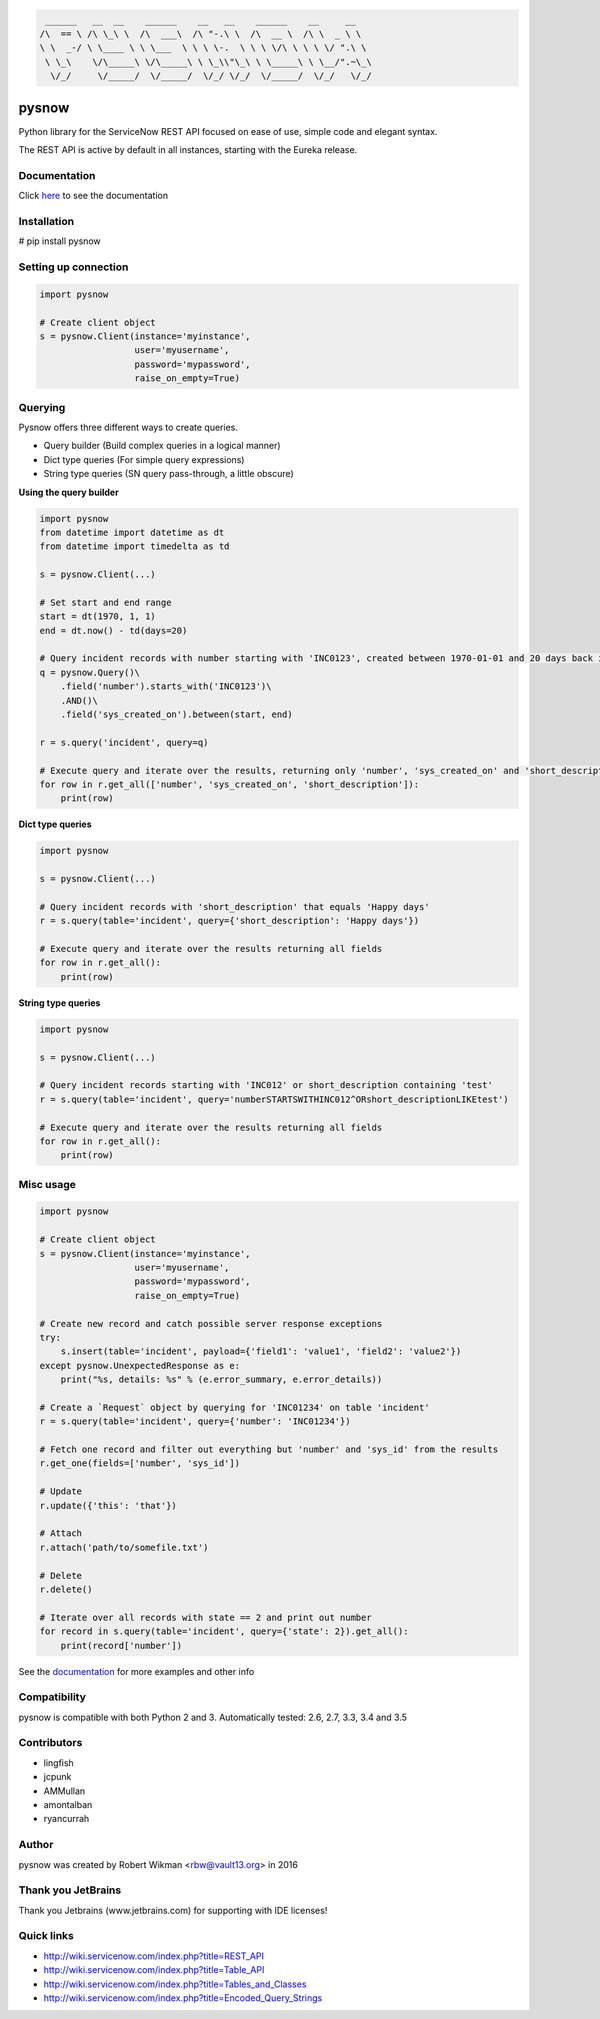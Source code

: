 .. code-block:: bash
  
	 ______   __  __    ______    __   __    ______    __     __    
	/\  == \ /\ \_\ \  /\  ___\  /\ "-.\ \  /\  __ \  /\ \  _ \ \   
	\ \  _-/ \ \____ \ \ \___  \ \ \ \-.  \ \ \ \/\ \ \ \ \/ ".\ \  
	 \ \_\    \/\_____\ \/\_____\ \ \_\\"\_\ \ \_____\ \ \__/".~\_\ 
	  \/_/     \/_____/  \/_____/  \/_/ \/_/  \/_____/  \/_/   \/_/ 



.. image:: https://travis-ci.org/rbw0/pysnow.svg?branch=master
    :target: https://travis-ci.org/rbw0/pysnow
.. image:: https://coveralls.io/repos/github/rbw0/pysnow/badge.svg?branch=master
	:target: https://coveralls.io/github/rbw0/pysnow?branch=master

.. title:: pysnow

pysnow
======

Python library for the ServiceNow REST API focused on ease of use, simple code and elegant syntax.

The REST API is active by default in all instances, starting with the Eureka release.

Documentation
-------------
Click `here <http://pysnow.readthedocs.org/>`_ to see the documentation

Installation
------------
# pip install pysnow


Setting up connection
---------------------

.. code-block:: python

   import pysnow

   # Create client object
   s = pysnow.Client(instance='myinstance',
		     user='myusername',
		     password='mypassword',
		     raise_on_empty=True)

Querying
--------

Pysnow offers three different ways to create queries.

- Query builder (Build complex queries in a logical manner)
- Dict type queries (For simple query expressions)
- String type queries (SN query pass-through, a little obscure)

**Using the query builder**

.. code-block:: python

	import pysnow
	from datetime import datetime as dt
	from datetime import timedelta as td
	
	s = pysnow.Client(...)
	
	# Set start and end range
	start = dt(1970, 1, 1)
	end = dt.now() - td(days=20)
	
	# Query incident records with number starting with 'INC0123', created between 1970-01-01 and 20 days back in time
	q = pysnow.Query()\
	    .field('number').starts_with('INC0123')\
	    .AND()\
	    .field('sys_created_on').between(start, end)
	
	r = s.query('incident', query=q)
	
	# Execute query and iterate over the results, returning only 'number', 'sys_created_on' and 'short_description'
	for row in r.get_all(['number', 'sys_created_on', 'short_description']):
	    print(row)

**Dict type queries**

.. code-block:: python

	import pysnow
	
	s = pysnow.Client(...)
	
	# Query incident records with 'short_description' that equals 'Happy days'
	r = s.query(table='incident', query={'short_description': 'Happy days'})
	
	# Execute query and iterate over the results returning all fields
	for row in r.get_all():
	    print(row)	

**String type queries**

.. code-block:: python	

	import pysnow
	
	s = pysnow.Client(...)
	
	# Query incident records starting with 'INC012' or short_description containing 'test'
	r = s.query(table='incident', query='numberSTARTSWITHINC012^ORshort_descriptionLIKEtest')
	
	# Execute query and iterate over the results returning all fields
	for row in r.get_all():
	    print(row)    

Misc usage
----------

.. code-block:: python

   import pysnow

   # Create client object
   s = pysnow.Client(instance='myinstance',
		     user='myusername',
		     password='mypassword',
		     raise_on_empty=True)

   # Create new record and catch possible server response exceptions
   try:
       s.insert(table='incident', payload={'field1': 'value1', 'field2': 'value2'})
   except pysnow.UnexpectedResponse as e:
       print("%s, details: %s" % (e.error_summary, e.error_details))

   # Create a `Request` object by querying for 'INC01234' on table 'incident'
   r = s.query(table='incident', query={'number': 'INC01234'})

   # Fetch one record and filter out everything but 'number' and 'sys_id' from the results
   r.get_one(fields=['number', 'sys_id'])

   # Update
   r.update({'this': 'that'})

   # Attach
   r.attach('path/to/somefile.txt')

   # Delete
   r.delete()

   # Iterate over all records with state == 2 and print out number
   for record in s.query(table='incident', query={'state': 2}).get_all():
       print(record['number'])


See the `documentation <http://pysnow.readthedocs.org/>`_ for more examples and other info

Compatibility
-------------
pysnow is compatible with both Python 2 and 3.
Automatically tested: 2.6, 2.7, 3.3, 3.4 and 3.5

Contributors
------
* lingfish
* jcpunk
* AMMullan
* amontalban
* ryancurrah

Author
------
pysnow was created by Robert Wikman <rbw@vault13.org> in 2016

Thank you JetBrains
-------------------
Thank you Jetbrains (www.jetbrains.com) for supporting with IDE licenses!

Quick links
-----------

* http://wiki.servicenow.com/index.php?title=REST_API
* http://wiki.servicenow.com/index.php?title=Table_API
* http://wiki.servicenow.com/index.php?title=Tables_and_Classes
* http://wiki.servicenow.com/index.php?title=Encoded_Query_Strings



